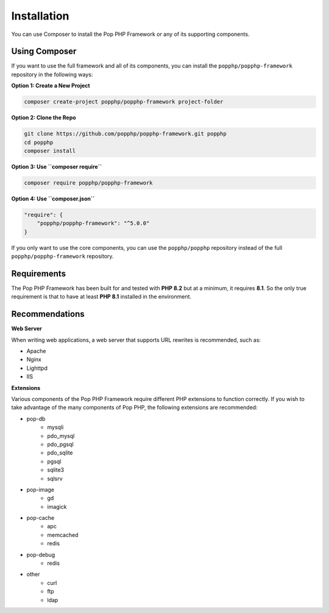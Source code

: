 Installation
============

You can use Composer to install the Pop PHP Framework or any of its supporting components.

Using Composer
--------------

If you want to use the full framework and all of its components, you can install
the ``popphp/popphp-framework`` repository in the following ways:

**Option 1: Create a New Project**

.. code-block:: bash

    composer create-project popphp/popphp-framework project-folder

**Option 2: Clone the Repo**

.. code-block:: bash

    git clone https://github.com/popphp/popphp-framework.git popphp
    cd popphp
    composer install

**Option 3: Use ``composer require``**

.. code-block:: bash

    composer require popphp/popphp-framework

**Option 4: Use ``composer.json``**

.. code-block:: json

    "require": {
        "popphp/popphp-framework": "^5.0.0"
    }


If you only want to use the core components, you can use the ``popphp/popphp`` repository
instead of the full ``popphp/popphp-framework`` repository.

Requirements
------------

The Pop PHP Framework has been built for and tested with **PHP 8.2** but at a minimum, it requires **8.1**.
So the only true requirement is that to have at least **PHP 8.1** installed in the environment.

Recommendations
---------------

**Web Server**

When writing web applications, a web server that supports URL rewrites is recommended, such as:

+ Apache
+ Nginx
+ Lighttpd
+ IIS

**Extensions**

Various components of the Pop PHP Framework require different PHP extensions to function correctly.
If you wish to take advantage of the many components of Pop PHP, the following extensions are
recommended:

+ pop-db
    - mysqli
    - pdo_mysql
    - pdo_pgsql
    - pdo_sqlite
    - pgsql
    - sqlite3
    - sqlsrv

+ pop-image
    - gd
    - imagick

+ pop-cache
    - apc
    - memcached
    - redis

+ pop-debug
    - redis

+ other
    - curl
    - ftp
    - ldap

